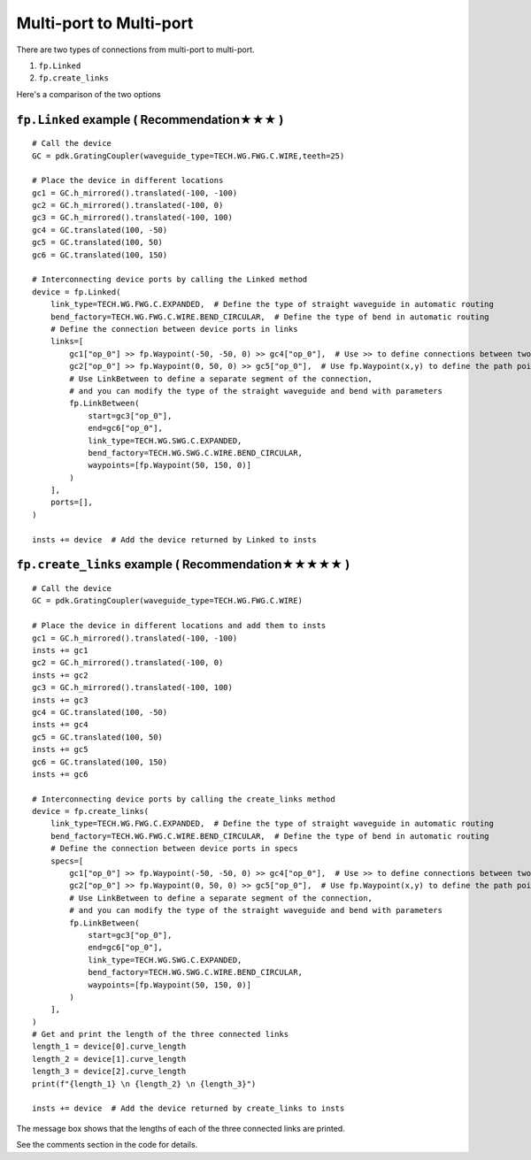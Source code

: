 Multi-port to Multi-port
==========================



There are two types of connections from multi-port to multi-port.

1. ``fp.Linked``
2. ``fp.create_links``

Here's a comparison of the two options

.. image:: ../images/multiport_to_multiport_en.png

``fp.Linked`` example ( Recommendation★★★ )
-----------------------------------------------

::

    # Call the device
    GC = pdk.GratingCoupler(waveguide_type=TECH.WG.FWG.C.WIRE,teeth=25)

    # Place the device in different locations
    gc1 = GC.h_mirrored().translated(-100, -100)
    gc2 = GC.h_mirrored().translated(-100, 0)
    gc3 = GC.h_mirrored().translated(-100, 100)
    gc4 = GC.translated(100, -50)
    gc5 = GC.translated(100, 50)
    gc6 = GC.translated(100, 150)

    # Interconnecting device ports by calling the Linked method
    device = fp.Linked(
        link_type=TECH.WG.FWG.C.EXPANDED,  # Define the type of straight waveguide in automatic routing
        bend_factory=TECH.WG.FWG.C.WIRE.BEND_CIRCULAR,  # Define the type of bend in automatic routing
        # Define the connection between device ports in links
        links=[
            gc1["op_0"] >> fp.Waypoint(-50, -50, 0) >> gc4["op_0"],  # Use >> to define connections between two ports
            gc2["op_0"] >> fp.Waypoint(0, 50, 0) >> gc5["op_0"],  # Use fp.Waypoint(x,y) to define the path point
            # Use LinkBetween to define a separate segment of the connection,
            # and you can modify the type of the straight waveguide and bend with parameters
            fp.LinkBetween(
                start=gc3["op_0"],
                end=gc6["op_0"],
                link_type=TECH.WG.SWG.C.EXPANDED,
                bend_factory=TECH.WG.SWG.C.WIRE.BEND_CIRCULAR,
                waypoints=[fp.Waypoint(50, 150, 0)]
            )
        ],
        ports=[],
    )

    insts += device  # Add the device returned by Linked to insts

.. image:: ../images/multi2multi.1.png

``fp.create_links`` example ( Recommendation★★★★★ )
----------------------------------------------------------------

::

    # Call the device
    GC = pdk.GratingCoupler(waveguide_type=TECH.WG.FWG.C.WIRE)

    # Place the device in different locations and add them to insts
    gc1 = GC.h_mirrored().translated(-100, -100)
    insts += gc1
    gc2 = GC.h_mirrored().translated(-100, 0)
    insts += gc2
    gc3 = GC.h_mirrored().translated(-100, 100)
    insts += gc3
    gc4 = GC.translated(100, -50)
    insts += gc4
    gc5 = GC.translated(100, 50)
    insts += gc5
    gc6 = GC.translated(100, 150)
    insts += gc6

    # Interconnecting device ports by calling the create_links method
    device = fp.create_links(
        link_type=TECH.WG.FWG.C.EXPANDED,  # Define the type of straight waveguide in automatic routing
        bend_factory=TECH.WG.FWG.C.WIRE.BEND_CIRCULAR,  # Define the type of bend in automatic routing
        # Define the connection between device ports in specs
        specs=[
            gc1["op_0"] >> fp.Waypoint(-50, -50, 0) >> gc4["op_0"],  # Use >> to define connections between two ports
            gc2["op_0"] >> fp.Waypoint(0, 50, 0) >> gc5["op_0"],  # Use fp.Waypoint(x,y) to define the path point
            # Use LinkBetween to define a separate segment of the connection,
            # and you can modify the type of the straight waveguide and bend with parameters
            fp.LinkBetween(
                start=gc3["op_0"],
                end=gc6["op_0"],
                link_type=TECH.WG.SWG.C.EXPANDED,
                bend_factory=TECH.WG.SWG.C.WIRE.BEND_CIRCULAR,
                waypoints=[fp.Waypoint(50, 150, 0)]
            )
        ],
    )
    # Get and print the length of the three connected links
    length_1 = device[0].curve_length
    length_2 = device[1].curve_length
    length_3 = device[2].curve_length
    print(f"{length_1} \n {length_2} \n {length_3}")

    insts += device  # Add the device returned by create_links to insts

.. image:: ../images/multi2multi.1.png

.. image:: ../images/multi2multi.3.png

The message box shows that the lengths of each of the three connected links are printed.

See the comments section in the code for details.
